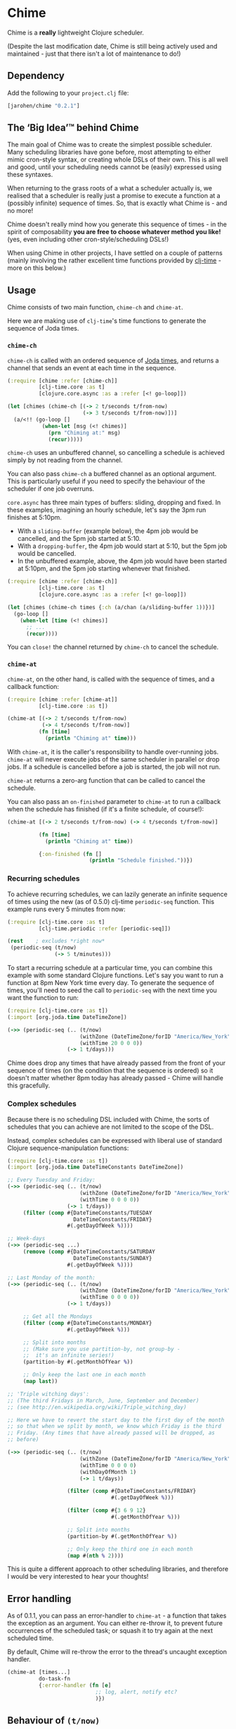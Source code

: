 * Chime

Chime is a *really* lightweight Clojure scheduler.

(Despite the last modification date, Chime is still being actively used and maintained - just that there isn't a lot of maintenance to do!)

** Dependency

Add the following to your =project.clj= file:

#+BEGIN_SRC clojure
  [jarohen/chime "0.2.1"]
#+END_SRC

** The ‘Big Idea’™ behind Chime

The main goal of Chime was to create the simplest possible
scheduler. Many scheduling libraries have gone before, most attempting
to either mimic cron-style syntax, or creating whole DSLs of their
own. This is all well and good, until your scheduling needs cannot be
(easily) expressed using these syntaxes.

When returning to the grass roots of a what a scheduler actually is,
we realised that a scheduler is really just a promise to execute a
function at a (possibly infinite) sequence of times. So, that is
exactly what Chime is - and no more!

Chime doesn't really mind how you generate this sequence of times - in
the spirit of composability *you are free to choose whatever method
you like!* (yes, even including other cron-style/scheduling DSLs!)

When using Chime in other projects, I have settled on a couple of
patterns (mainly involving the rather excellent time functions
provided by [[https://github.com/clj-time/clj-time][clj-time]] - more on this below.)

** Usage

Chime consists of two main function, =chime-ch= and =chime-at=.

Here we are making use of =clj-time='s time functions to generate the
sequence of Joda times.

*** =chime-ch=

=chime-ch= is called with an ordered sequence of [[http://joda-time.sourceforge.net/][Joda times]], and
returns a channel that sends an event at each time in the sequence.

#+BEGIN_SRC clojure
  (:require [chime :refer [chime-ch]]
            [clj-time.core :as t]
            [clojure.core.async :as a :refer [<! go-loop]])

  (let [chimes (chime-ch [(-> 2 t/seconds t/from-now)
                          (-> 3 t/seconds t/from-now)])]
    (a/<!! (go-loop []
             (when-let [msg (<! chimes)]
               (prn "Chiming at:" msg)
               (recur)))))
#+END_SRC

=chime-ch= uses an unbuffered channel, so cancelling a schedule is
achieved simply by not reading from the channel.

You can also pass =chime-ch= a buffered channel as an optional
argument. This is particularly useful if you need to specify the
behaviour of the scheduler if one job overruns.

=core.async= has three main types of buffers: sliding, dropping and
fixed. In these examples, imagining an hourly schedule, let's say the
3pm run finishes at 5:10pm.

- With a =sliding-buffer= (example below), the 4pm job would be cancelled, and the
  5pm job started at 5:10.
- With a =dropping-buffer=, the 4pm job would start at 5:10, but the
  5pm job would be cancelled.
- In the unbuffered example, above, the 4pm job would have been
  started at 5:10pm, and the 5pm job starting whenever that finished.

#+BEGIN_SRC clojure
  (:require [chime :refer [chime-ch]]
            [clj-time.core :as t]
            [clojure.core.async :as a :refer [<! go-loop]])

  (let [chimes (chime-ch times {:ch (a/chan (a/sliding-buffer 1))})]
    (go-loop []
      (when-let [time (<! chimes)]
        ;; ...
        (recur))))
#+END_SRC

You can =close!= the channel returned by =chime-ch= to cancel the
schedule.

*** =chime-at=

=chime-at=, on the other hand, is called with the sequence of times,
and a callback function:

#+BEGIN_SRC clojure
  (:require [chime :refer [chime-at]]
            [clj-time.core :as t])

  (chime-at [(-> 2 t/seconds t/from-now)
             (-> 4 t/seconds t/from-now)]
            (fn [time]
              (println "Chiming at" time)))
#+END_SRC

With =chime-at=, it is the caller's responsibility to handle
over-running jobs. =chime-at= will never execute jobs of the same
scheduler in parallel or drop jobs. If a schedule is cancelled before a job is
started, the job will not run.

=chime-at= returns a zero-arg function that can be called to cancel
the schedule.

You can also pass an =on-finished= parameter to =chime-at= to run a
callback when the schedule has finished (if it's a finite schedule, of
course!):

#+BEGIN_SRC clojure
  (chime-at [(-> 2 t/seconds t/from-now) (-> 4 t/seconds t/from-now)]

            (fn [time]
              (println "Chiming at" time))

            {:on-finished (fn []
                            (println "Schedule finished."))})

#+END_SRC

*** Recurring schedules

To achieve recurring schedules, we can lazily generate an infinite
sequence of times using the new (as of 0.5.0) clj-time =periodic-seq=
function. This example runs every 5 minutes from now:

#+BEGIN_SRC clojure
  (:require [clj-time.core :as t]
            [clj-time.periodic :refer [periodic-seq]])

  (rest    ; excludes *right now*
   (periodic-seq (t/now)
                 (-> 5 t/minutes)))
#+END_SRC

To start a recurring schedule at a particular time, you can combine
this example with some standard Clojure functions. Let's say you want
to run a function at 8pm New York time every day. To generate the
sequence of times, you'll need to seed the call to =periodic-seq= with
the next time you want the function to run:

#+BEGIN_SRC clojure
  (:require [clj-time.core :as t])
  (:import [org.joda.time DateTimeZone])

  (->> (periodic-seq (.. (t/now)
                         (withZone (DateTimeZone/forID "America/New_York"))
                         (withTime 20 0 0 0))
                     (-> 1 t/days)))
#+END_SRC

Chime does drop any times that have already passed from the front of
your sequence of times (on the condition that the sequence is ordered)
so it doesn't matter whether 8pm today has already passed - Chime will
handle this gracefully.

*** Complex schedules

Because there is no scheduling DSL included with Chime, the sorts of
schedules that you can achieve are not limited to the scope of the
DSL.

Instead, complex schedules can be expressed with liberal use of
standard Clojure sequence-manipulation functions:

#+BEGIN_SRC clojure
  (:require [clj-time.core :as t])
  (:import [org.joda.time DateTimeConstants DateTimeZone])

  ;; Every Tuesday and Friday:
  (->> (periodic-seq (.. (t/now)
                         (withZone (DateTimeZone/forID "America/New_York"))
                         (withTime 0 0 0 0))
                     (-> 1 t/days))
       (filter (comp #{DateTimeConstants/TUESDAY
                       DateTimeConstants/FRIDAY}
                     #(.getDayOfWeek %))))

  ;; Week-days
  (->> (periodic-seq ...)
       (remove (comp #{DateTimeConstants/SATURDAY
                       DateTimeConstants/SUNDAY}
                     #(.getDayOfWeek %))))

  ;; Last Monday of the month:
  (->> (periodic-seq (.. (t/now)
                         (withZone (DateTimeZone/forID "America/New_York"))
                         (withTime 0 0 0 0))
                     (-> 1 t/days))

       ;; Get all the Mondays
       (filter (comp #{DateTimeConstants/MONDAY}
                     #(.getDayOfWeek %)))

       ;; Split into months
       ;; (Make sure you use partition-by, not group-by -
       ;;  it's an infinite series!)
       (partition-by #(.getMonthOfYear %))

       ;; Only keep the last one in each month
       (map last))

  ;; 'Triple witching days':
  ;; (The third Fridays in March, June, September and December)
  ;; (see http://en.wikipedia.org/wiki/Triple_witching_day)

  ;; Here we have to revert the start day to the first day of the month
  ;; so that when we split by month, we know which Friday is the third
  ;; Friday. (Any times that have already passed will be dropped, as
  ;; before)

  (->> (periodic-seq (.. (t/now)
                         (withZone (DateTimeZone/forID "America/New_York"))
                         (withTime 0 0 0 0)
                         (withDayOfMonth 1)
                         (-> 1 t/days))

                     (filter (comp #{DateTimeConstants/FRIDAY}
                                   #(.getDayOfWeek %)))

                     (filter (comp #{3 6 9 12}
                                   #(.getMonthOfYear %)))

                     ;; Split into months
                     (partition-by #(.getMonthOfYear %))

                     ;; Only keep the third one in each month
                     (map #(nth % 2))))
#+END_SRC

This is quite a different approach to other scheduling libraries, and
therefore I would be very interested to hear your thoughts!

** Error handling

As of 0.1.1, you can pass an error-handler to =chime-at= - a function
that takes the exception as an argument. You can either re-throw it,
to prevent future occurrences of the scheduled task; or squash it to
try again at the next scheduled time.

By default, Chime will re-throw the error to the thread's uncaught exception
handler.

#+BEGIN_SRC clojure
  (chime-at [times...]
            do-task-fn
            {:error-handler (fn [e]
                              ;; log, alert, notify etc?
                              )})
#+END_SRC

** Behaviour of =(t/now)=

Sometimes, you'll want a schedule along the lines of 'every <x>
<time-unit>'. The temptation here is to create a sequence of times
with: =(periodic-seq (t/now) (t/minutes 5))= - however, this can lead
to non-deterministic behaviour. Sometimes Chime will run the function
immediately, sometimes it won't.

The reason for this is a combination of two factors:
- Chime removes times in the past from your sequence. This is so that,
  when you want a schedule like '6am daily', you can pass
  =(periodic-seq (t/today-at 6 0) (t/days 1))=, without worrying
  whether 6am has already passed today.
- There's a slight delay between your call to =(t/now)= and Chime's
  check for times in the past. Chime (like joda-time) resolves times
  to the nearest millisecond so, if these two checks occur in the same
  millisecond, your schedule will run immediately - if not, it won't.

The solution to this is to exclude =(t/now)= from the schedule -
achieved with something like =(rest (periodic-seq (t/now) (t/minutes
5)))=.

** Testing your integration with Chime

Testing time-dependent applications is always more challenging than
other non-time-dependent systems. Chime makes this easier by allowing
you to test the sequence of times independently from the execution of
the scheduled job.

(Although, don't forget to wrap your infinite sequences with =(take x
...)= when debugging!)

** Bugs/thoughts/ideas/suggestions/patches etc

Please feel free to submit these through Github in the usual way!

Thanks!

** Contributors

A big thanks to all of Chime's contributors, a full list of whom are
detailed in the Changelog.

** License

Copyright © 2013 James Henderson

Distributed under the Eclipse Public License, the same as Clojure.

Big thanks to [[https://github.com/malcolmsparks][Malcolm Sparks]] for providing the initial idea, as well
as his other contributions and discussions.
